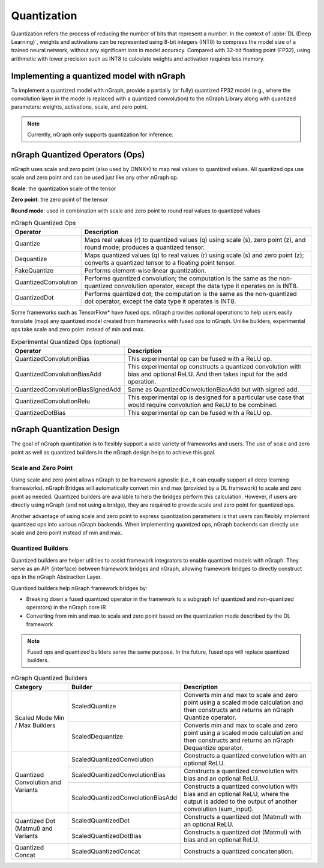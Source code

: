 .. _quantization:

Quantization
============

Quantization refers the process of reducing the number of bits that represent a
number. In the context of :abbr:`DL (Deep Learning)`, weights and activations can be
represented using 8-bit integers (INT8) to compress the model size of a trained
neural network, without any significant loss in model accuracy. Compared with
32-bit floating point (FP32), using arithmetic with lower precision such as INT8
to calculate weights and activation requires less memory.

Implementing a quantized model with nGraph
------------------------------------------

To implement a quantized model with nGraph, provide a partially (or fully)
quantized FP32 model (e.g., where the convolution layer in the model is replaced
with a quantized convolution) to the nGraph Library along with quantized
parameters: weights, activations, scale, and zero point. 

.. note:: Currently, nGraph only supports quantization for inference.

nGraph Quantized Operators (Ops)
--------------------------------

nGraph uses scale and zero point (also used by ONNX\*) to map real values to
quantized values. All quantized ops use scale and zero point
and can be used just like any other nGraph op. 

**Scale**: the quantization scale of the tensor 

**Zero point**: the zero point of the tensor 

**Round mode**: used in combination with scale and zero point to round real 
values to quantized values

.. table:: nGraph Quantized Ops


	+----------------------+------------------------------------------------+
	| Operator             | Description                                    |
	+======================+================================================+
	| Quantize             | Maps real values (r) to quantized values (q)   |
	|                      | using scale (s), zero point (z),               |
	|                      | and round mode; produces a quantized tensor.   |
	+----------------------+------------------------------------------------+
	| Dequantize           | Maps quantized values (q) to real values (r)   |
	|                      | using scale (s) and zero point (z); converts   |
	|                      | a quantized tensor to a floating point tensor. |
	+----------------------+------------------------------------------------+
	| FakeQuantize         | Performs element-wise linear quantization.     |
	+----------------------+------------------------------------------------+
	| QuantizedConvolution | Performs quantized convolution;                |
	|                      | the computation is the same as the             |
	|                      | non-quantized convolution operator, except     |
	|                      | the data type it operates on is INT8.          |
	+----------------------+------------------------------------------------+
	| QuantizedDot         | Performs quantized dot; the computation is     |
	|                      | the same as the non-quantized dot operator,    |
	|                      | except the data type it operates is INT8.      |
	+----------------------+------------------------------------------------+

Some frameworks such as TensorFlow\* have fused ops. nGraph provides optional
operations to help users easily translate (map) any quantized model created from
frameworks with fused ops to nGraph. Unlike builders, experimental ops take
scale and zero point instead of min and max.

.. table:: Experimental Quantized Ops (optional)


	+-----------------------------------+-------------------------------------+
	| Operator                          | Description                         |
	+===================================+=====================================+
	| QuantizedConvolutionBias          | This experimental op can be         |
	|                                   | fused with a ReLU op.               |
	+-----------------------------------+-------------------------------------+
	| QuantizedConvolutionBiasAdd       | This experimental op constructs a   |
	|                                   | quantized convolution with bias and |
	|                                   | optional ReLU. And then takes input |
	|                                   | for the add operation.              |
	+-----------------------------------+-------------------------------------+
	| QuantizedConvolutionBiasSignedAdd | Same as QuantizedConvolutionBiasAdd |
	|                                   | but with signed add.                |
	+-----------------------------------+-------------------------------------+
	| QuantizedConvolutionRelu          | This experimental op is designed    |
	|                                   | for a particular use case that      |
	|                                   | would require convolution           |
	|                                   | and ReLU to be combined.            |
	+-----------------------------------+-------------------------------------+
	| QuantizedDotBias                  | This experimental op can be fused   |
	|                                   | with a ReLU op.                     |
	+-----------------------------------+-------------------------------------+

nGraph Quantization Design
--------------------------

The goal of nGraph quantization is to flexibly support a wide variety of
frameworks and users. The use of scale and zero point as well as quantized
builders in the nGraph design helps to achieve this goal.

Scale and Zero Point
~~~~~~~~~~~~~~~~~~~~

Using scale and zero point allows nGraph to be framework agnostic (i.e., it
can equally support all deep learning frameworks). nGraph Bridges will
automatically convert min and max (provided by a DL framework) to scale and zero
point as needed. Quantized builders are available to help the bridges perform
this calculation. However, if users are directly using nGraph (and not using a
bridge), they are required to provide scale and zero point for quantized ops.

Another advantage of using scale and zero point to express quantization
parameters is that users can flexibly implement quantized ops into various
nGraph backends. When implementing quantized ops, nGraph backends can directly
use scale and zero point instead of min and max.

Quantized Builders
~~~~~~~~~~~~~~~~~~

Quantized builders are helper utilities to assist framework integrators to
enable quantized models with nGraph. They serve as an API (interface) between
framework bridges and nGraph, allowing framework bridges to directly construct
ops in the nGraph Abstraction Layer.

Quantized builders help nGraph framework bridges by:

* Breaking down a fused quantized operator in the framework to a subgraph (of
  quantized and non-quantized operators) in the nGraph core IR

* Converting from min and max to scale and zero point based on the quantization
  mode described by the DL framework

.. note::  Fused ops and quantized builders serve the same purpose. 
   In the future, fused ops will replace quantized builders.

.. table:: nGraph Quantized Builders

	+--------------------------+-----------------------------------+-----------------------------------------+
	| Category                 | Builder                           | Description                             |
	+==========================+===================================+=========================================+
	| Scaled Mode              | ScaledQuantize                    | Converts min and max to scale           |
	| Min / Max Builders       |                                   | and zero point using a scaled mode      |
	|                          |                                   | calculation and then constructs and     |
	|                          |                                   | returns an nGraph Quantize operator.    |
	|                          +-----------------------------------+-----------------------------------------+
	|                          | ScaledDequantize                  | Converts min and max to scale           |
	|                          |                                   | and zero point using a scaled mode      |
	|                          |                                   | calculation and then constructs and     |
	|                          |                                   | returns an nGraph Dequantize operator.  |
	+--------------------------+-----------------------------------+-----------------------------------------+
	| Quantized Convolution    | ScaledQuantizedConvolution        | Constructs a quantized convolution      |
	| and Variants             |                                   | with an optional ReLU.                  |
	|                          +-----------------------------------+-----------------------------------------+
	|                          | ScaledQuantizedConvolutionBias    | Constructs a quantized convolution      |
	|                          |                                   | with bias and an optional ReLU.         |
	|                          +-----------------------------------+-----------------------------------------+
	|                          | ScaledQuantizedConvolutionBiasAdd | Constructs a quantized convolution      |
	|                          |                                   | with bias and an optional ReLU, where   |
	|                          |                                   | the output is added to the output       |
	|                          |                                   | of another convolution (sum_input).     |
	+--------------------------+-----------------------------------+-----------------------------------------+
	| Quantized Dot (Matmul)   | ScaledQuantizedDot                | Constructs a quantized dot (Matmul)     |
	| and Variants             |                                   | with an optional ReLU.                  |
	|                          +-----------------------------------+-----------------------------------------+
	|                          | ScaledQuantizedDotBias            | Constructs a quantized dot (Matmul)     |
	|                          |                                   | with bias and an optional ReLU.         |
	+--------------------------+-----------------------------------+-----------------------------------------+
	| Quantized Concat         | ScaledQuantizedConcat             | Constructs a quantized concatenation.   |
	+--------------------------+-----------------------------------+-----------------------------------------+
